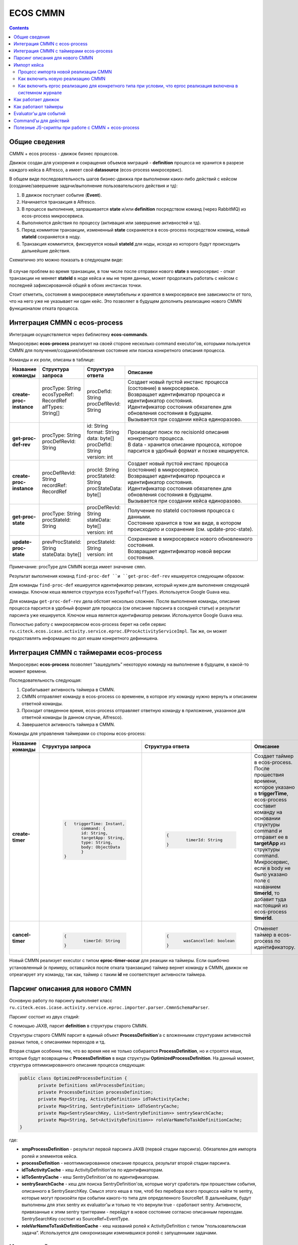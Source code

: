 ECOS CMMN
=========

.. contents:: 
   :depth: 5

Общие сведения
---------------

CMMN + ecos process - движок бизнес процессов.

Движок создан для ускорения и сокращения объемов миграций - **definition** процесса не хранится в разрезе каждого кейса в Alfresco, а имеет свой **datasource** (ecos-process микросервис).

В общем виде последовательность шагов бизнес-движка при выполнении каких-либо действий с кейсом (создание/завершение задачи/выполнение пользовательского действия и тд):

1. В движок поступает событие (**Event**).

2. Начинается транзакция в Alfresco.

3. В процессе выполнения, запрашивается **state** и/или **definition** посредством команд (через RabbitMQ) из ecos-process микросервиса.

4. Выполняются действия по процессу (активация или завершение активностей и тд).

5. Перед коммитом транзакции, измененный **state** сохраняется в ecos-process посредством команд, новый **stateId** сохраняется в ноду.

6. Транзакция коммитится, фиксируется новый **stateId** для ноды, исходя из которого будут происходить дальнейшие действия.

Схематично это можно показать в следующем виде:

 .. image:: _static/cmmn/CMMN.png
       :width: 600
       :align: center
       :alt: Колонки

В случае проблем во время транзакции, в том числе после отправки нового **state** в микросервис - откат транзакции не меняет **stateId** в ноде кейса и мы не теряя данных, может продолжать работать с кейсом с последней зафиксированной общей в обоих инстансах точки.

Стоит отметить, состояния в микросервисе иммутабельны и хранятся в микросервисе вне зависимости от того, что на него уже не указывает ни один кейс. Это позволяет в будущем дополнить реализацию нового CMMN функционалом отката процесса.

Интеграция CMMN с ecos-process
-------------------------------

Интеграция осуществляется через библиотеку **ecos-commands**.

Микросервис **ecos-process** реализует на своей стороне несколько command executor'ов, которыми пользуется CMMN для получения/создания/обновления состояние или поиска конкретного описания процесса.

Команды и их роли, описаны в таблице:

.. list-table:: 
      :widths: 5 5 5 40
      :header-rows: 1
      :class: tight-table  

      * - Название команды
        - Структура запроса
        - Структура ответа
        - Описание
      * - **create-proc-instance**
        - | procType: String
          | ecosTypeRef: RecordRef
          | alfTypes: String[]
        - | procDefId: String
          | procDefRevId: String
        - | Создает новый пустой инстанс процесса (состояние) в микросервисе.
          | Возвращает идентификатор процесса и идентификатор состояния.
          | Идентификатор состояния обязателен для обновления состояния в будущем.
          | Вызывается при создании кейса единоразово.
      * - **get-proc-def-rev**
        - | procType: String
          | procDefRevId: String
        - | id: String
          | format: String
          | data: byte[]
          | procDefId: String
          | version: int
        - | Производит поиск по recisionId описания конкретного процесса.
          | В data - хранится описание процесса, которое парсится в удобный формат и позже кешируется.
      * - **create-proc-instance**
        - | procDefRevId: String
          | recordRef: RecordRef
        - | procId: String
          | procStateId: String
          | procStateData: byte[]
        - | Создает новый пустой инстанс процесса (состояние) в микросервисе.
          | Возвращает идентификатор процесса и идентификатор состояния.
          | Идентификатор состояния обязателен для обновления состояния в будущем.
          | Вызывается при создании кейса единоразово.
      * - **get-proc-state**
        - | procType: String
          | procStateId: String
        - | procDefRevId: String
          | stateData: byte[]
          | version: int
        - | Получение по stateId состояния процесса с данными.
          | Состояние хранится в том же виде, в котором происходило и сохранение (см. update-proc-state).
      * - **update-proc-state**
        - | prevProcStateId: String
          | stateData: byte[]
        - | procStateId: String
          | version: int
        - | Сохранение в микросервисе нового обновленного состояния.
          | Возвращает идентификатор новой версии состояния.

Примечание: procType для CMMN всегда имеет значение ``cmmn``.

Результат выполнения команд ``find-proc-def ``и ``get-proc-def-rev`` кешируется следующим образом:

Для команды ``find-proc-def`` кешируется идентификатор ревизии, который нужен для выполнения следующей команды. Ключом кеша является структура ``ecosTypeRef+alfTypes``. Используется Google Guava кеш.

Для команды ``get-proc-def-rev`` дела обстоят несколько сложнее. После выполнения команды, описание процесса парсится в удобный формат для процесса (см описание парсинга в соседней статье) и результат парсинга уже кешируется. Ключом кеша является идентификатор ревизии.  Используется Google Guava кеш.

Полностью работу с микросервисом ecos-process берет на себя сервис ``ru.citeck.ecos.icase.activity.service.eproc.EProcActivityServiceImpl``. Так же, он может предоставлять информацию по доп кешам конкретного дефинишена.

Интеграция CMMN с таймерами ecos-process
------------------------------------------

Микросервис **ecos-process** позволяет “зашедулить” некоторую команду на выполнение в будущем, в какой-то момент времени.

Последовательность следующая:

1. Срабатывает активность таймера в CMMN.

2. CMMN отправляет команду в ecos-process со временем, в которое эту команду нужно вернуть и описанием ответной команды.

3. Проходит отведенное время, ecos-process отправляет ответную команду в приложение, указанное для ответной команды (в данном случае, Alfresco).

4. Завершается активность таймера в CMMN.


Команды для управления таймерами со стороны ecos-process:

.. list-table:: 
      :widths: 5 5 5 40
      :header-rows: 1
      :class: tight-table  
      
      * - Название команды
        - Структура запроса
        - Структура ответа
        - Описание
      * - **create-timer**
        - | 
            
            .. code-block::

                     {   triggerTime: Instant,    
                            command: {        
                            id: String,        
                            targetApp: String,        
                            type: String,        
                            body: ObjectData    
                            }
                     }
        
        - | 
           
           .. code-block::

              {    
	              timerId: String
              }

        - | Создает таймер в ecos-process.
          | После прошествия времени, которое указано в **triggerTime**, ecos-process составит команду на основании структуры command и отправит ее в **targetApp** из структуры command.
          | Микросервис, если в body не было указано поле с названием **timerId**, то добавит туда настоящий из ecos-process **timerId**.
      * - **cancel-timer**
        - | 
           
           .. code-block::

              {    
	              timerId: String
              }

        - | 
           
           .. code-block::

               {    
	              wasCancelled: boolean
               }

        - | Отменяет таймер в ecos-process по идентификатору.

Новый CMMN реализует executor с типом **eproc-timer-occur** для реакции на таймеры.
Если ошибочно установленный (к примеру, оставшийся после отката транзакции) таймер вернет команду в CMMN, движок не отреагирует эту команду, так как, таймер с таким **id** не соответствует активности таймера.

Парсинг описания для нового CMMN
----------------------------------

Основную работу по парсингу выполняет класс ``ru.citeck.ecos.icase.activity.service.eproc.importer.parser.CmmnSchemaParser``.

Парсинг состоит из двух стадий:

С помощью JAXB, парсит **definition** в структуры старого CMMN.

Структуры старого CMMN парсит в единый объект **ProcessDefinition**'а с вложенными структурами активностей разных типов, с описаниями переходов и тд.

Вторая стадия особенна тем, что во время нее не только собирается **ProcessDefinition**, но и строятся кеши, которые будут возвращены с **ProcessDefinition** в виде структуры **OptimizedProcessDefinition**.
На данный момент, структура оптимизированного описания процесса следующая:

.. code-block::

       public class OptimizedProcessDefinition {
              private Definitions xmlProcessDefinition;
              private ProcessDefinition processDefinition;
              private Map<String, ActivityDefinition> idToActivityCache;
              private Map<String, SentryDefinition> idToSentryCache;
              private Map<SentrySearchKey, List<SentryDefinition>> sentrySearchCache;
              private Map<String, Set<ActivityDefinition>> roleVarNameToTaskDefinitionCache;
       }

где:

* **xmpProcessDefinition** - результат первой парсинга JAXB (первой стадии парсинга). Обязателен для импорта ролей и элементов кейса.

* **processDefinition** - неоптимизированное описание процесса, результат второй стадии парсинга.

* **idToActivityCache** - кеш ActivityDefinition’ов по идентификаторам.

* **idToSentryCache** - кеш SentryDefinition'ов по идентификаторам.

* **sentrySearchCache** - кеш для поиска SentryDefinition'ов, которые могут сработать при прошествии события, описанного в SentrySearchKey. Смысл этого кеша в том, чтоб без перебора всего процесса найти те sentry, которые могут произойти при событии какого-то типа для определенного SourceRef. В дальнейшем, будут выполнены для этих sentry их evaluator'ы и только те что вернули true - сработают sentry. Активности, привязанные к этим sentry триггерами - перейдут в новое состояние согласно описанным переходам. SentrySearchKey состоит из SourceRef+EventType.

* **roleVarNameToTaskDefinitionCache** - кеш названий ролей к ActivityDefinition с типом “пользовательская задача”. Используется для синхронизации изменившихся ролей с запущенными задачами.

Импорт кейса
-------------

Для импорта кейсов - давно существует бихейвиор ``ru.citeck.ecos.behavior.CaseTemplateBehavior``.

Процесс импорта новой реализации CMMN
~~~~~~~~~~~~~~~~~~~~~~~~~~~~~~~~~~~~~~~

Процесс импорта можно расписать по следующим шагам:

1. Определение в бихейвиоре, импортировать ли CMMN кейс? Если да, то продолжаем.

2. Парсинг **ProcessDefinition**, расписанного в соседней статье.

3. Импорт ролей.

4. Импорт элементов кейса.

5. Создание нового состояния в микросервисе (с помощью команды **create-proc-instance**, описанной в соседней статье).

6. Сохранение **stateId** и **processId** в ноду кейса.

7. Создание **ProcessInstance** исходя из **ProcessDefinition** перебором активностей. **ProcessInstance** сохраняется в транзакции.

8. Отправка события **case-created** по процессу.

Как включить новую реализацию CMMN
~~~~~~~~~~~~~~~~~~~~~~~~~~~~~~~~~~~~

Первое на что смотрится, какая реализация вообще включена в системном журнале конфигурации по ключу ``ecos-case-process-type``. Может быть 2 значения:

- **alf** - Всегда выбирать alfresco реализацию CMMN.

- **eproc** - Выбирать ecos-process реализацию CMMN при условии, что для этого типа включена новая реализация. Иначе - выбирать alfresco реализацию CMMN.

Как включить eproc реализацию для конкретного типа при условии, что eproc реализация включена в системном журнале
~~~~~~~~~~~~~~~~~~~~~~~~~~~~~~~~~~~~~~~~~~~~~~~~~~~~~~~~~~~~~~~~~~~~~~~~~~~~~~~~~~~~~~~~~~~~~~~~~~~~~~~~~~~~~~~~~~~

Класс ``ru.citeck.ecos.icase.activity.service.eproc.importer.EProcCaseImporter`` имеет список типов, доступных для новой реализации CMMN.

Чтобы зарегистрировать новый тип - можно создать бин класса ``ru.citeck.ecos.icase.activity.service.eproc.importer.EProcTypeRegistrar``.

Пример для коробочных договоров:

.. code-block::
       
       <bean id="contracts.eproc.registrarForEnabled" class="ru.citeck.ecos.icase.activity.service.eproc.importer.EProcTypeRegistrar">
              <property name="alfTypes">
                     <list>
                            <value>{http://www.citeck.ru/model/contracts/1.0}agreement</value>
                     </list>
              </property>
       </bean>

Поддерживает наследование типов alfresco, то есть, если указать ``sys:base`` тип - то eproc реализация будет доступна для всех типов (при условии, что в журнале eproc реализация включена).

Поддерживает указание не только alfresco типов, но и **ecosType (RecordRef)**.

Как работает движок
--------------------

Триггером для начала обработки внутри процесса всегда является событие (**Event**).

Чтобы началась обработка конкретного Event, нужно, чтобы произошла какая-либо из активностей следующих возможных типов (**eventType**):

* ``activity-started`` - срабатывает при запуске активности (внутреннее событие процесса).

* ``activity-stopped`` - срабатывает при завершении активности (внутреннее событие процесса).

* ``stage-children-stopped`` - срабатывает при завершении дочерней активности, при условии, что все дочерние элементы не активны (внутреннее событие).

* ``case-created`` - срабатывает единоразово при создании кейса (внешнее событие).

* ``case-properties-changed`` - срабатывает при изменении свойств процесса (внешнее событие, инициатор - бихейвиор).

* ``user-action`` - срабатывает при выполнении действия пользователем из виджета действий (внешнее событие).

После срабатывания, например, **“activity-started” eventType** для активности с id=”id-2” - начнется поиск из кешей Sentry с подходящими параметрами.

Найденные Sentry будут проверены evaluator'ами и уже для тех, что были пропущены evaluator'ами - будет запущена обработка события.

Сработавшее событие смотрит из своей Sentry, к чему она привязана по следующей схеме (некоторые переходы по сущностям опущены для поддержания простоты усвоения последовательности шагов):

 .. image:: _static/cmmn/CMMN_1.png
       :width: 600
       :align: center
       :alt: Колонки

где процесс из ``ActivityTransitionDefinition(1)`` смотрит **toState**. В зависимости от его значения:

* ``toState=Started (fromState=Not started)`` - В данном случае будет запущена активность процесса с привязанной definition(2) текущего процесса. Если активность уже была запущена и она перезапускаема - будет произведен reset перед запуском активности.

* ``toState=Completed (fromState=Started)`` - В данном случае будет остановлена активность процесса с привязанной definition(2) текущего процесса.

 

В итоге, запускаемые или останавливаемые активности триггируют события, которые могут влиять на состояния других активностей. Такая рекурсивная цепочка действий и является сутью работы движка.

Цепочка действий прекратится, когда последние отработавшие активности не найдут sentry, которые бы могли отработать.

 

Основные классы для управления активностями и триггирования событий:

* ``ru.citeck.ecos.icase.activity.service.eproc.EProcCaseActivityDelegate``

* ``ru.citeck.ecos.icase.activity.service.eproc.EProcCaseActivityEventDelegate``

Как работают таймеры
----------------------
При запуске активности с типом **“Таймер”** - происходит отправка команды в микросервис ecos-process на создание таймера.

После того, как таймер дотикает - происходит обратная команда из ecos-process в альфреско, которая останавливает активность таймера. Остановка активности таймера начинает триггерить смену состояний других активностей, завязанных на него и процесс идет дальше.

Evaluator'ы для событий
------------------------

После того, как sentry был найден, нужно определить, нужно ли триггировать данное событие.

За это ответственны evaluator'ы, описание которых можно найти в **SentryDefinition** сущности. 

В новой реализации CMMN, при триггировании события, конвертируются **EvaluatorDefinition** в понятные для **RecordEvaluatorService** структуры вида **RecordEvaluatorDto** и скармливаются, непосредственно, сервису **RecordEvaluatorService**.

Если сервис вернул true - значит, событие происходит. Иначе - игнорируется.

Конвертация **EvaluatorDefinition** в **RecordEvaluatorDto** происходит в классе ``ru.citeck.ecos.icase.activity.service.eproc.EProcCaseEvaluatorConverter``. Маппинг доступных эвалюаторов можно посмотреть там же.

Command'ы для действий
-----------------------

Команды происходят синхронно и на локальном инстансе (Alfresco).

Всю работу делает класс ``ru.citeck.ecos.icase.commands.CaseCommandsServiceImpl``.

Алгоритм примерно следующий:

1. В старой или новой реализации CMMN запускается активность с типом Action. Каждый движок своими средствами обращается к CaseCommandsService с идентификатором активности.

2. CaseCommandsService вытягивает из активности тип события.

3. По типу события ищет зарегистрированный Provider команд.

4. Собирает с помощью провайдера команду.

5. Отправляет команду на выполнение.


Список существующих команд:

* Выполнить скрипт (``ru.citeck.ecos.icase.commands.executors.ExecuteScriptCommandExecutor``);

* Fail, просто выбрасывает ошибку. Используется с каким-нибудь Evaluator'ом (``ru.citeck.ecos.icase.commands.executors.FailCommandExecutor``);

* Сигнал БП (``ru.citeck.ecos.icase.commands.executors.SendWorkflowSignalCommandExecutor``);

* Установить статус кейса (``ru.citeck.ecos.icase.commands.executors.SetCaseStatusCommandExecutor``);

* Установить переменную процесса (``ru.citeck.ecos.icase.commands.executors.SetProcessVariableCommandExecutor``);

* Установить переменную кейса (``ru.citeck.ecos.icase.commands.executors.SetPropertyValueCommandExecutor``).


Полезные JS-скрипты при работе с CMMN + ecos-process
------------------------------------------------------

Получение дерева активностей с состояниями и датами старта (выводимые данные можно расширить, указано в комментарии в коде). Актуально, пока конструктор кейса не разработан.

.. code-block::

       var document = search.findNode('workspace://SpacesStore/2523f47a-f9aa-4320-81d7-6551c2e42fcc');
	getActivities(document, 0);

	function getActivities(parent, level) {
		var activities = CaseActivityService.getActivities(parent);
		for (var i in activities) {
			var activity = activities[i];
			printActivity(activity, level);
			var childActivities = CaseActivityService.getActivities(activity);
			getActivities(activity, level + 1);
		}
	}

	function printActivity(activity, level) {
		var spaces = '';
		for (var i = 0; i < level; i++) {
			spaces = spaces + '    ';
		}
		print(spaces + activity.title + " : " + activity.state); // Тут можно расширить вывод другими данными из сущности CaseActivity.
	}

Сброс кэша шаблонов кейсов (актуально если шаблоны меняются через журнал описаний процессов).

.. code-block::

       var srv = services.get('eprocActivityService');

	var cache1 = Packages.org.apache.commons.lang.reflect.FieldUtils.readField(srv, 'typesToRevisionIdCache', true);
	cache1.invalidateAll();

	var cache2 = Packages.org.apache.commons.lang.reflect.FieldUtils.readField(srv, 'revisionIdToProcessDefinitionCache', true);
	cache2.invalidateAll();

Проверка наличия шаблона для типа в обход кэшей:

.. code-block::

       var srv = services.get('eprocActivityService');
       var commandsService = Packages.org.apache.commons.lang.reflect.FieldUtils.readField(srv, 'commandsService', true);
       var findProcDefCommand = new Packages.ru.citeck.ecos.icase.activity.service.eproc.commands.dto.request.FindProcDef();
       findProcDefCommand.setProcType("cmmn");
       findProcDefCommand.setEcosTypeRef(Packages.ru.citeck.ecos.records2.RecordRef.valueOf("emodel/type@supplementary-agreement/6ce21c23-d1e7-43b3-994b-2c3c305d320d"));
       print(commandsService.executeSync(findProcDefCommand, "eproc"));


Проверка наличия шаблона для заявки с учетом кэшей:

.. code-block::

       var srv = services.get('eprocActivityService');
       print(srv.getFullDefinition(Packages.ru.citeck.ecos.records2.RecordRef.valueOf("workspace://SpacesStore/45a5d9cf-502f-4622-bf41-040df6d599e5")));

Повторное применение шаблона кейса к документу без статуса или в статусе “Error while starting the process/ОШИБКА ПРИ СТАРТЕ ПРОЦЕССА“ (ecos-process-start-error): 

.. code-block::

       var document = search.findNode("workspace://SpacesStore/***");
       if (document.hasAspect("req:hasCompletenessLevels")) {
	       document.removeAspect("req:hasCompletenessLevels");
       }
       services.get('caseTemplateBehavior').onAddAspect(document.nodeRef, citeckUtils.createQName('icase:case'));

Сброс и перезапуск EPROC процесса кейса

.. code-block::

       var document = search.findNode('workspace://SpacesStore/6bb46ade-b5d0-4c0b-bca6-71298e6979a7');
       CaseActivityService.reset(document);
       caseActivityEventService.fireEvent(document, 'case-created');

Переприменение шаблона кейса (запустить процесс заново с последней версией шаблона)

.. code-block::

       Выполнение в 2 этапа
       >>>>> 1. Сбрасываем состояние кейса и кэш шаблонов

       var document = search.findNode('workspace://SpacesStore/6558016c-e787-4f24-9d43-34d2739f01a2');

       var srv = services.get('eprocActivityService');
       var cache1 = Packages.org.apache.commons.lang.reflect.FieldUtils.readField(srv, 'typesToRevisionIdCache', true);
       cache1.invalidateAll();
       var cache2 = Packages.org.apache.commons.lang.reflect.FieldUtils.readField(srv, 'revisionIdToProcessDefinitionCache', true);
       cache2.invalidateAll();

       CaseActivityService.reset(document);

       >>>>> 2. Сбрасываем для кейса шаблон и состояние, запускаем импорт и стартуем новый процесс:

       document.properties['icaseEproc:stateId'] = null;
       document.properties['icaseEproc:definitionRevisionId'] = null;

       document.save();

       var roles = document.childAssocs['icaseRole:roles'];
       for each(var role in roles) {
	       role.remove();
       }
       services.get('EProcCaseImporter').importCase(Packages.ru.citeck.ecos.records2.RecordRef.valueOf("" + document.nodeRef))
       caseActivityEventService.fireEvent(document, 'case-created');
